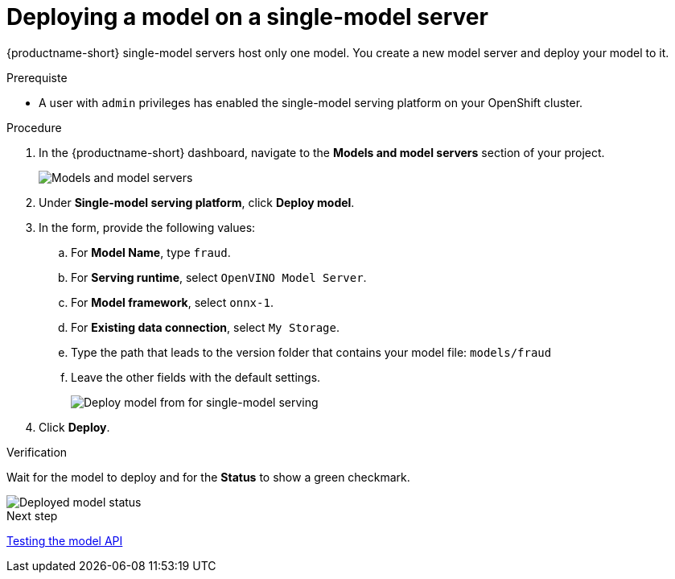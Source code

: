 [id='deploying-a-model-single-model-server']
= Deploying a model on a single-model server

{productname-short} single-model servers host only one model. You create a new model server and deploy your model to it.


.Prerequiste

* A user with `admin` privileges has enabled the single-model serving platform on your OpenShift cluster.

.Procedure

. In the {productname-short} dashboard, navigate to the *Models and model servers* section of your project.
+
image::model-serving/ds-project-model-list-add.png[Models and model servers]

. Under *Single-model serving platform*, click *Deploy model*.
. In the form, provide the following values:
.. For *Model Name*, type `fraud`.
.. For *Serving runtime*, select `OpenVINO Model Server`.
.. For *Model framework*, select `onnx-1`.
.. For *Existing data connection*, select `My Storage`.
.. Type the path that leads to the version folder that contains your model file: `models/fraud`
.. Leave the other fields with the default settings.
+
image::model-serving/deploy-model-form-sm.png[Deploy model from for single-model serving]

. Click *Deploy*.

.Verification

Wait for the model to deploy and for the *Status* to show a green checkmark.

image::model-serving/ds-project-model-list-status-sm.png[Deployed model status]

.Next step

xref:testing-the-model-api.adoc[Testing the model API]
